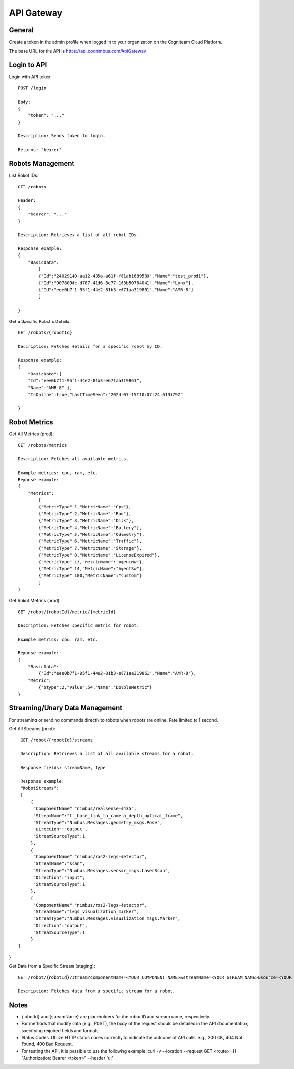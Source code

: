 .. _`Api gateway`:

API Gateway
===========================

General
-------

Create a token in the admin profile when logged in to your organization on the Cogniteam Cloud Platform.

The base URL for the API is https://api.cognimbus.com/ApiGateway

Login to API
------------

Login with API token::

    POST /login

    Body: 
    {
        "token": "..."
    }

    Description: Sends token to login.

    Returns: "bearer"

Robots Management
-----------------

List Robot IDs::

    GET /robots

    Header: 
    {
        "bearer": "..."
    }

    Description: Retrieves a list of all robot IDs.

    Response example:
    {
        "BasicData":
            [
            {"Id":"24029140-aa12-435a-a61f-f61ab1689580","Name":"test_prod1"},
            {"Id":"907809dc-d787-41d6-8e77-163b50784041","Name":"Lynx"},
            {"Id":"eee0b7f1-95f1-44e2-81b3-e671aa319861","Name":"AMR-8"}
            ]
        
    }

Get a Specific Robot's Details::

    GET /robots/{robotId}

    Description: Fetches details for a specific robot by ID.

    Response example:
    {
        "BasicData":{
        "Id":"eee0b7f1-95f1-44e2-81b3-e671aa319861",
        "Name":"AMR-8" },
        "IsOnline":true,"LastTimeSeen":"2024-07-15T10:07:24.613579Z"
        
    }

Robot Metrics
-------------

Get All Metrics (prod)::

    GET /robots/metrics

    Description: Fetches all available metrics.

    Example metrics: cpu, ram, etc.
    Reponse example:
    {
        "Metrics":
            [
            {"MetricType":1,"MetricName":"Cpu"},
            {"MetricType":2,"MetricName":"Ram"},
            {"MetricType":3,"MetricName":"Disk"},
            {"MetricType":4,"MetricName":"Battery"},
            {"MetricType":5,"MetricName":"Odometry"},
            {"MetricType":6,"MetricName":"Traffic"},
            {"MetricType":7,"MetricName":"Storage"},
            {"MetricType":8,"MetricName":"LicenseExpired"},
            {"MetricType":13,"MetricName":"AgentHw"},
            {"MetricType":14,"MetricName":"AgentSw"},
            {"MetricType":100,"MetricName":"Custom"}
            ]
    }

Get Robot Metrics (prod)::

    GET /robot/{robotId}/metric/{metricId}

    Description: Fetches specific metric for robot.

    Example metrics: cpu, ram, etc.

    Reponse example:
    {
        "BasicData":
            {"Id":"eee0b7f1-95f1-44e2-81b3-e671aa319861","Name":"AMR-8"},
        "Metric":
            {"$type":2,"Value":54,"Name":"DoubleMetric"}
    }

Streaming/Unary Data Management
-------------------------------

For streaming or sending commands directly to robots when robots are online. Rate limited to 1 second.

Get All Streams (prod)::

    GET /robot/{robotId}/streams

    Description: Retrieves a list of all available streams for a robot.

    Response fields: streamName, type

    Response example:
    "RobotStreams":
    [
        {
         "ComponentName":"nimbus/realsense-d435",
         "StreamName":"tf_base_link_to_camera_depth_optical_frame",
         "StreamType":"Nimbus.Messages.geometry_msgs.Pose",
         "Direction":"output",
         "StreamSourceType":1
        },
        {
         "ComponentName":"nimbus/ros2-legs-detector",
         "StreamName":"scan",
         "StreamType":"Nimbus.Messages.sensor_msgs.LaserScan",
         "Direction":"input",
         "StreamSourceType":1
        },
        {
         "ComponentName":"nimbus/ros2-legs-detector",
         "StreamName":"legs_visualization_marker",
         "StreamType":"Nimbus.Messages.visualization_msgs.Marker",
         "Direction":"output",
         "StreamSourceType":1
        }
   ]
}
    
Get Data from a Specific Stream (staging)::

    GET /robot/{robotId}/stream?componentName=<YOUR_COMPONENT_NAME>&streamName=<YOUR_STREAM_NAME>&source=<YOUR_STREAM_SOURCE>

    Description: Fetches data from a specific stream for a robot.

Notes
-----

- {robotId} and {streamName} are placeholders for the robot ID and stream name, respectively.
- For methods that modify data (e.g., POST), the body of the request should be detailed in the API documentation, specifying required fields and formats.
- Status Codes: Utilize HTTP status codes correctly to indicate the outcome of API calls, e.g., 200 OK, 404 Not Found, 400 Bad Request.
- For testing the API, it is possible to use the following example: curl -v --location --request GET <route> -H "Authorization: Bearer <token>" --header 'u;'
